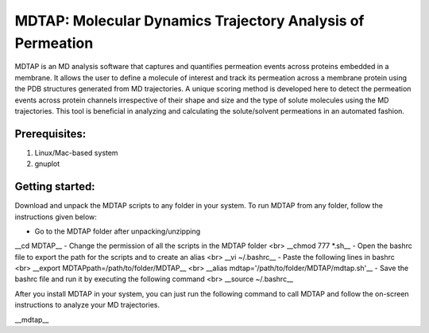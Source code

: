 ************************************************************
MDTAP: Molecular Dynamics Trajectory Analysis of Permeation
************************************************************

MDTAP is an MD analysis software that captures and quantifies permeation events across proteins embedded in a membrane. It allows the user to define a molecule of interest and track its permeation across a membrane protein using the PDB structures generated from MD trajectories. A unique scoring method is developed here to detect the permeation events across protein channels irrespective of their shape and size and the type of solute molecules using the MD trajectories. This tool is beneficial in analyzing and calculating the solute/solvent permeations in an automated fashion.


Prerequisites:
==============
1) Linux/Mac-based system
2) gnuplot


Getting started:
================
Download and unpack the MDTAP scripts to any folder in your system. To run MDTAP from any folder, follow the instructions given below:

- Go to the MDTAP folder after unpacking/unzipping
__cd MDTAP__
- Change the permission of all the scripts in the MDTAP folder <br> __chmod 777 *.sh__
- Open the bashrc file to export the path for the scripts and to create an alias <br> __vi  ~/.bashrc__
- Paste the following lines in bashrc <br> __export MDTAPpath=/path/to/folder/MDTAP__ <br> __alias mdtap='/path/to/folder/MDTAP/mdtap.sh'__
- Save the bashrc file and run it by executing the following command <br> __source ~/.bashrc__

After you install MDTAP in your system, you can just run the following command to call MDTAP and follow the on-screen instructions to analyze your MD trajectories.

__mdtap__
